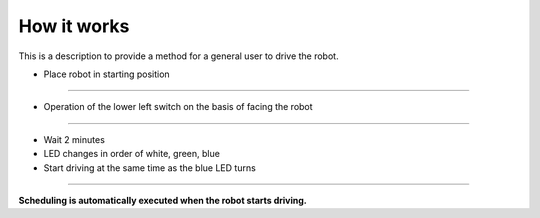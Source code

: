 How it works
==================

This is a description to provide a method for a general user to drive the robot.

--------------------------------------------------------------------------------
--------------------------------------------------------------------------------

.. thumbnail:: /_images/autorun/easy.jpg
    :width: 500
    :height: 300

- Place robot in starting position

--------------------------------------------------------------------------------------

.. thumbnail:: /_images/autorun/easy2.png
    :width: 500
    :height: 300

- Operation of the lower left switch on the basis of facing the robot

--------------------------------------------------------------------------------------

.. thumbnail:: /_images/autorun/easy3.jpg
    :width: 500
    :height: 300

- Wait 2 minutes
- LED changes in order of white, green, blue
- Start driving at the same time as the blue LED turns

--------------------------------------------------------------------------------------

**Scheduling is automatically executed when the robot starts driving.**